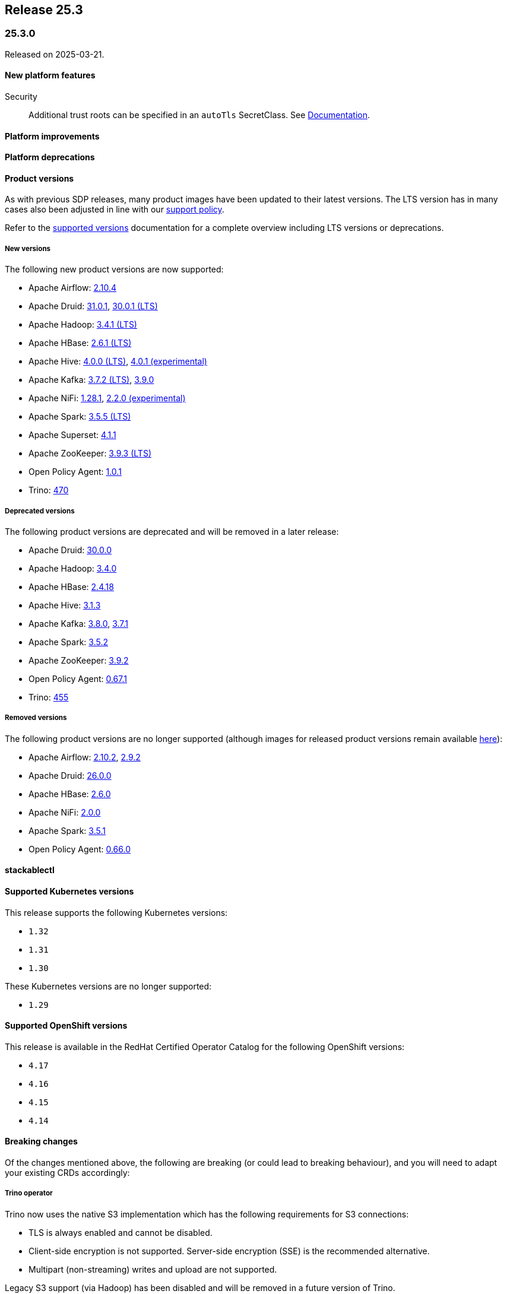 // Here are the headings you can use for the next release. Saves time checking indentation levels.
// Take a look at release 24.11 to see how to structure patch releases.

== Release 25.3

=== 25.3.0

Released on 2025-03-21.

==== New platform features

Security::

Additional trust roots can be specified in an `autoTls` SecretClass. See xref:secret-operator:secretclass.adoc[Documentation].

==== Platform improvements

==== Platform deprecations

==== Product versions

As with previous SDP releases, many product images have been updated to their latest versions.
The LTS version has in many cases also been adjusted in line with our xref:ROOT:policies.adoc[support policy].

Refer to the xref:operators:supported_versions.adoc[supported versions] documentation for a complete overview including LTS versions or deprecations.

===== New versions

The following new product versions are now supported:

* Apache Airflow: https://github.com/stackabletech/docker-images/issues/1017[2.10.4]
* Apache Druid: https://github.com/stackabletech/docker-images/issues/965[31.0.1], https://github.com/stackabletech/docker-images/issues/965[30.0.1 (LTS)]
* Apache Hadoop: https://github.com/stackabletech/docker-images/issues/1018[3.4.1 (LTS)]
* Apache HBase: https://github.com/stackabletech/docker-images/issues/972[2.6.1 (LTS)]
* Apache Hive:  https://github.com/stackabletech/docker-images/issues/1019[4.0.0 (LTS)], https://github.com/stackabletech/docker-images/issues/1019[4.0.1 (experimental)]
* Apache Kafka: https://github.com/stackabletech/docker-images/issues/968[3.7.2 (LTS)], https://github.com/stackabletech/docker-images/issues/968[3.9.0]
* Apache NiFi: https://github.com/stackabletech/docker-images/issues/966[1.28.1], https://github.com/stackabletech/docker-images/issues/966[2.2.0 (experimental)]
* Apache Spark: https://github.com/stackabletech/docker-images/issues/1016[3.5.5 (LTS)]
* Apache Superset: https://github.com/stackabletech/docker-images/issues/970[4.1.1]
* Apache ZooKeeper: https://github.com/stackabletech/docker-images/issues/1020[3.9.3 (LTS)]
* Open Policy Agent: https://github.com/stackabletech/docker-images/issues/998[1.0.1]
* Trino: https://github.com/stackabletech/docker-images/issues/971[470]

===== Deprecated versions

The following product versions are deprecated and will be removed in a later release:

* Apache Druid: https://github.com/stackabletech/docker-images/issues/965[30.0.0]
* Apache Hadoop: https://github.com/stackabletech/docker-images/issues/1018[3.4.0]
* Apache HBase: https://github.com/stackabletech/docker-images/issues/972[2.4.18]
* Apache Hive: https://github.com/stackabletech/docker-images/issues/1019[3.1.3]
* Apache Kafka: https://github.com/stackabletech/docker-images/issues/968[3.8.0], https://github.com/stackabletech/docker-images/issues/968[3.7.1]
* Apache Spark: https://github.com/stackabletech/docker-images/issues/1016[3.5.2]
* Apache ZooKeeper: https://github.com/stackabletech/docker-images/issues/1020[3.9.2]
* Open Policy Agent: https://github.com/stackabletech/docker-images/issues/969[0.67.1]
* Trino: https://github.com/stackabletech/docker-images/issues/971[455]

===== Removed versions

The following product versions are no longer supported (although images for released product versions remain available https://repo.stackable.tech/#browse/browse:docker:v2%2Fstackable[here]):

* Apache Airflow: https://github.com/stackabletech/docker-images/issues/1017[2.10.2], https://github.com/stackabletech/docker-images/issues/1017[2.9.2]
* Apache Druid: https://github.com/stackabletech/docker-images/issues/965[26.0.0]
* Apache HBase: https://github.com/stackabletech/docker-images/issues/972[2.6.0]
* Apache NiFi: https://github.com/stackabletech/docker-images/issues/966[2.0.0]
* Apache Spark: https://github.com/stackabletech/docker-images/issues/1016[3.5.1]
* Open Policy Agent: https://github.com/stackabletech/docker-images/issues/969[0.66.0]

==== stackablectl

==== Supported Kubernetes versions

This release supports the following Kubernetes versions:

* `1.32`
* `1.31`
* `1.30`

These Kubernetes versions are no longer supported:

* `1.29`

==== Supported OpenShift versions

This release is available in the RedHat Certified Operator Catalog for the following OpenShift versions:

* `4.17`
* `4.16`
* `4.15`
* `4.14`

==== Breaking changes

Of the changes mentioned above, the following are breaking (or could lead to breaking behaviour), and you will need to adapt your existing CRDs accordingly:

===== Trino operator

Trino now uses the native S3 implementation which has the following requirements for S3 connections:

* TLS is always enabled and cannot be disabled.
* Client-side encryption is not supported. Server-side encryption (SSE) is the recommended alternative.
* Multipart (non-streaming) writes and upload are not supported.

Legacy S3 support (via Hadoop) has been disabled and will be removed in a future version of Trino.

===== Stackable Operator for Example Product

* Description of the change 1
* Description of the change 2

.Breaking changes details
[%collapsible]
====
* `spec.a`: This field has been removed.
* `spec.b`: This field has been changed to a number.
====

==== Upgrade from 24.11

===== Using stackablectl

Uninstall the `24.11` release

[source,console]
----
$ stackablectl release uninstall 24.11

Uninstalled release '24.11'

Use "stackablectl release list" to list available releases.
# ...
----

Afterwards you will need to upgrade the CustomResourceDefinitions (CRDs) installed by the Stackable Platform.
The reason for this is that helm will uninstall the operators but not the CRDs.
This can be done using `kubectl replace`.

[source]
----
kubectl replace -f https://raw.githubusercontent.com/stackabletech/airflow-operator/25.3.0/deploy/helm/airflow-operator/crds/crds.yaml
kubectl replace -f https://raw.githubusercontent.com/stackabletech/commons-operator/25.3.0/deploy/helm/commons-operator/crds/crds.yaml
kubectl replace -f https://raw.githubusercontent.com/stackabletech/druid-operator/25.3.0/deploy/helm/druid-operator/crds/crds.yaml
kubectl replace -f https://raw.githubusercontent.com/stackabletech/hbase-operator/25.3.0/deploy/helm/hbase-operator/crds/crds.yaml
kubectl replace -f https://raw.githubusercontent.com/stackabletech/hdfs-operator/25.3.0/deploy/helm/hdfs-operator/crds/crds.yaml
kubectl replace -f https://raw.githubusercontent.com/stackabletech/hive-operator/25.3.0/deploy/helm/hive-operator/crds/crds.yaml
kubectl replace -f https://raw.githubusercontent.com/stackabletech/kafka-operator/25.3.0/deploy/helm/kafka-operator/crds/crds.yaml
kubectl replace -f https://raw.githubusercontent.com/stackabletech/listener-operator/25.3.0/deploy/helm/listener-operator/crds/crds.yaml
kubectl replace -f https://raw.githubusercontent.com/stackabletech/nifi-operator/25.3.0/deploy/helm/nifi-operator/crds/crds.yaml
kubectl replace -f https://raw.githubusercontent.com/stackabletech/opa-operator/25.3.0/deploy/helm/opa-operator/crds/crds.yaml
kubectl replace -f https://raw.githubusercontent.com/stackabletech/secret-operator/25.3.0/deploy/helm/secret-operator/crds/crds.yaml
kubectl replace -f https://raw.githubusercontent.com/stackabletech/spark-k8s-operator/25.3.0/deploy/helm/spark-k8s-operator/crds/crds.yaml
kubectl replace -f https://raw.githubusercontent.com/stackabletech/superset-operator/25.3.0/deploy/helm/superset-operator/crds/crds.yaml
kubectl replace -f https://raw.githubusercontent.com/stackabletech/trino-operator/25.3.0/deploy/helm/trino-operator/crds/crds.yaml
kubectl replace -f https://raw.githubusercontent.com/stackabletech/zookeeper-operator/25.3.0/deploy/helm/zookeeper-operator/crds/crds.yaml
----

[source,console]
----
customresourcedefinition.apiextensions.k8s.io "airflowclusters.airflow.stackable.tech" replaced
customresourcedefinition.apiextensions.k8s.io "airflowdbs.airflow.stackable.tech" replaced
customresourcedefinition.apiextensions.k8s.io "authenticationclasses.authentication.stackable.tech" replaced
customresourcedefinition.apiextensions.k8s.io "s3connections.s3.stackable.tech" replaced
...
----

Install the `25.3` release

[source,console]
----
$ stackablectl release install 25.3

Installed release '25.3'

Use "stackablectl operator installed" to list installed operators.
----

===== Using Helm

Use `helm list` to list the currently installed operators.

You can use the following command to uninstall all operators that are part of the `24.11` release:

[source,console]
----
$ helm uninstall airflow-operator commons-operator druid-operator hbase-operator hdfs-operator hive-operator kafka-operator listener-operator nifi-operator opa-operator secret-operator spark-k8s-operator superset-operator trino-operator zookeeper-operator
release "airflow-operator" uninstalled
release "commons-operator" uninstalled
...
----

Afterward you will need to upgrade the CustomResourceDefinitions (CRDs) installed by the Stackable Platform.
The reason for this is that helm will uninstall the operators but not the CRDs. This can be done using `kubectl replace`:

[source]
----
kubectl replace -f https://raw.githubusercontent.com/stackabletech/airflow-operator/25.3.0/deploy/helm/airflow-operator/crds/crds.yaml
kubectl replace -f https://raw.githubusercontent.com/stackabletech/commons-operator/25.3.0/deploy/helm/commons-operator/crds/crds.yaml
kubectl replace -f https://raw.githubusercontent.com/stackabletech/druid-operator/25.3.0/deploy/helm/druid-operator/crds/crds.yaml
kubectl replace -f https://raw.githubusercontent.com/stackabletech/hbase-operator/25.3.0/deploy/helm/hbase-operator/crds/crds.yaml
kubectl replace -f https://raw.githubusercontent.com/stackabletech/hdfs-operator/25.3.0/deploy/helm/hdfs-operator/crds/crds.yaml
kubectl replace -f https://raw.githubusercontent.com/stackabletech/hive-operator/25.3.0/deploy/helm/hive-operator/crds/crds.yaml
kubectl replace -f https://raw.githubusercontent.com/stackabletech/kafka-operator/25.3.0/deploy/helm/kafka-operator/crds/crds.yaml
kubectl replace -f https://raw.githubusercontent.com/stackabletech/listener-operator/25.3.0/deploy/helm/listener-operator/crds/crds.yaml
kubectl replace -f https://raw.githubusercontent.com/stackabletech/nifi-operator/25.3.0/deploy/helm/nifi-operator/crds/crds.yaml
kubectl replace -f https://raw.githubusercontent.com/stackabletech/opa-operator/25.3.0/deploy/helm/opa-operator/crds/crds.yaml
kubectl replace -f https://raw.githubusercontent.com/stackabletech/secret-operator/25.3.0/deploy/helm/secret-operator/crds/crds.yaml
kubectl replace -f https://raw.githubusercontent.com/stackabletech/spark-k8s-operator/25.3.0/deploy/helm/spark-k8s-operator/crds/crds.yaml
kubectl replace -f https://raw.githubusercontent.com/stackabletech/superset-operator/25.3.0/deploy/helm/superset-operator/crds/crds.yaml
kubectl replace -f https://raw.githubusercontent.com/stackabletech/trino-operator/25.3.0/deploy/helm/trino-operator/crds/crds.yaml
kubectl replace -f https://raw.githubusercontent.com/stackabletech/zookeeper-operator/25.3.0/deploy/helm/zookeeper-operator/crds/crds.yaml
----

[source,console]
----
customresourcedefinition.apiextensions.k8s.io "airflowclusters.airflow.stackable.tech" replaced
customresourcedefinition.apiextensions.k8s.io "airflowdbs.airflow.stackable.tech" replaced
customresourcedefinition.apiextensions.k8s.io "authenticationclasses.authentication.stackable.tech" replaced
customresourcedefinition.apiextensions.k8s.io "s3connections.s3.stackable.tech" replaced
...
----

Install the `25.3` release

[source,console]
----
helm repo add stackable-stable https://repo.stackable.tech/repository/helm-stable/
helm repo update stackable-stable
helm install --wait airflow-operator stackable-stable/airflow-operator --version 25.3.0
helm install --wait commons-operator stackable-stable/commons-operator --version 25.3.0
helm install --wait druid-operator stackable-stable/druid-operator --version 25.3.0
helm install --wait hbase-operator stackable-stable/hbase-operator --version 25.3.0
helm install --wait hdfs-operator stackable-stable/hdfs-operator --version 25.3.0
helm install --wait hive-operator stackable-stable/hive-operator --version 25.3.0
helm install --wait kafka-operator stackable-stable/kafka-operator --version 25.3.0
helm install --wait listener-operator stackable-stable/listener-operator --version 25.3.0
helm install --wait nifi-operator stackable-stable/nifi-operator --version 25.3.0
helm install --wait opa-operator stackable-stable/opa-operator --version 25.3.0
helm install --wait secret-operator stackable-stable/secret-operator --version 25.3.0
helm install --wait spark-k8s-operator stackable-stable/spark-k8s-operator --version 25.3.0
helm install --wait superset-operator stackable-stable/superset-operator --version 25.3.0
helm install --wait trino-operator stackable-stable/trino-operator --version 25.3.0
helm install --wait zookeeper-operator stackable-stable/zookeeper-operator --version 25.3.0
----

==== Known issues
